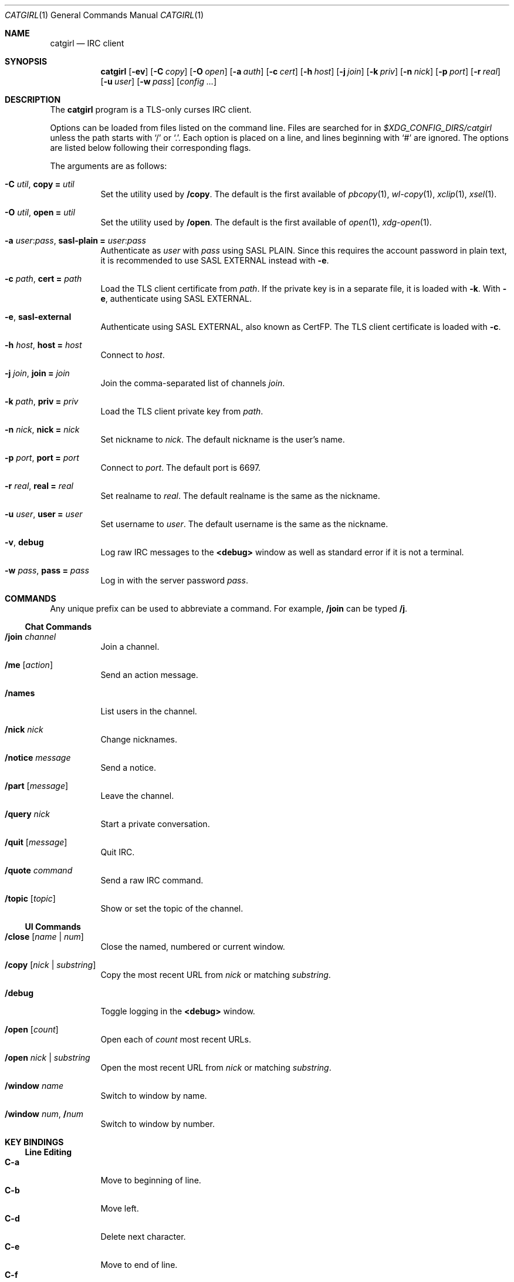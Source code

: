 .Dd February  9, 2020
.Dt CATGIRL 1
.Os
.
.Sh NAME
.Nm catgirl
.Nd IRC client
.
.Sh SYNOPSIS
.Nm
.Op Fl ev
.Op Fl C Ar copy
.Op Fl O Ar open
.Op Fl a Ar auth
.Op Fl c Ar cert
.Op Fl h Ar host
.Op Fl j Ar join
.Op Fl k Ar priv
.Op Fl n Ar nick
.Op Fl p Ar port
.Op Fl r Ar real
.Op Fl u Ar user
.Op Fl w Ar pass
.Op Ar config ...
.
.Sh DESCRIPTION
The
.Nm
program is a TLS-only
curses IRC client.
.
.Pp
Options can be loaded from files
listed on the command line.
Files are searched for in
.Pa $XDG_CONFIG_DIRS/catgirl
unless the path starts with
.Ql /
or
.Ql \&. .
Each option is placed on a line,
and lines beginning with
.Ql #
are ignored.
The options are listed below
following their corresponding flags.
.
.Pp
The arguments are as follows:
.Bl -tag -width Ds
.It Fl C Ar util , Cm copy = Ar util
Set the utility used by
.Ic /copy .
The default is the first available of
.Xr pbcopy 1 ,
.Xr wl-copy 1 ,
.Xr xclip 1 ,
.Xr xsel 1 .
.
.It Fl O Ar util , Cm open = Ar util
Set the utility used by
.Ic /open .
The default is the first available of
.Xr open 1 ,
.Xr xdg-open 1 .
.
.It Fl a Ar user Ns : Ns Ar pass , Cm sasl-plain = Ar user Ns : Ns Ar pass
Authenticate as
.Ar user
with
.Ar pass
using SASL PLAIN.
Since this requires the account password
in plain text,
it is recommended to use SASL EXTERNAL instead with
.Fl e .
.
.It Fl c Ar path , Cm cert = Ar path
Load the TLS client certificate from
.Ar path .
If the private key is in a separate file,
it is loaded with
.Fl k .
With
.Fl e ,
authenticate using SASL EXTERNAL.
.
.It Fl e , Cm sasl-external
Authenticate using SASL EXTERNAL,
also known as CertFP.
The TLS client certificate is loaded with
.Fl c .
.
.It Fl h Ar host , Cm host = Ar host
Connect to
.Ar host .
.
.It Fl j Ar join , Cm join = Ar join
Join the comma-separated list of channels
.Ar join .
.
.It Fl k Ar path , Cm priv = Ar priv
Load the TLS client private key from
.Ar path .
.
.It Fl n Ar nick , Cm nick = Ar nick
Set nickname to
.Ar nick .
The default nickname is the user's name.
.
.It Fl p Ar port , Cm port = Ar port
Connect to
.Ar port .
The default port is 6697.
.
.It Fl r Ar real , Cm real = Ar real
Set realname to
.Ar real .
The default realname is the same as the nickname.
.
.It Fl u Ar user , Cm user = Ar user
Set username to
.Ar user .
The default username is the same as the nickname.
.
.It Fl v , Cm debug
Log raw IRC messages to the
.Sy <debug>
window
as well as standard error
if it is not a terminal.
.
.It Fl w Ar pass , Cm pass = Ar pass
Log in with the server password
.Ar pass .
.El
.
.Sh COMMANDS
Any unique prefix can be used to abbreviate a command.
For example,
.Ic /join
can be typed
.Ic /j .
.
.Ss Chat Commands
.Bl -tag -width Ds
.It Ic /join Ar channel
Join a channel.
.It Ic /me Op Ar action
Send an action message.
.It Ic /names
List users in the channel.
.It Ic /nick Ar nick
Change nicknames.
.It Ic /notice Ar message
Send a notice.
.It Ic /part Op Ar message
Leave the channel.
.It Ic /query Ar nick
Start a private conversation.
.It Ic /quit Op Ar message
Quit IRC.
.It Ic /quote Ar command
Send a raw IRC command.
.It Ic /topic Op Ar topic
Show or set the topic of the channel.
.El
.
.Ss UI Commands
.Bl -tag -width Ds
.It Ic /close Op Ar name | num
Close the named, numbered or current window.
.It Ic /copy Op Ar nick | substring
Copy the most recent URL from
.Ar nick
or matching
.Ar substring .
.It Ic /debug
Toggle logging in the
.Sy <debug>
window.
.It Ic /open Op Ar count
Open each of
.Ar count
most recent URLs.
.It Ic /open Ar nick | substring
Open the most recent URL from
.Ar nick
or matching
.Ar substring .
.It Ic /window Ar name
Switch to window by name.
.It Ic /window Ar num , Ic / Ns Ar num
Switch to window by number.
.El
.
.Sh KEY BINDINGS
.Ss Line Editing
.Bl -tag -width Ds -compact
.It Ic C-a
Move to beginning of line.
.It Ic C-b
Move left.
.It Ic C-d
Delete next character.
.It Ic C-e
Move to end of line.
.It Ic C-f
Move right.
.It Ic C-k
Delete to end of line.
.It Ic C-u
Delete to beginning of line.
.It Ic C-w
Delete previous word.
.It Ic M-b
Move to previous word.
.It Ic M-d
Delete next word.
.It Ic M-f
Move to next word.
.El
.
.Ss Window Keys
.Bl -tag -width Ds -compact
.It Ic C-l
Redraw the UI.
.It Ic M-m
Insert a blank line in the window.
.It Ic M- Ns Ar n
Switch to window by number 0\(en9.
.El
.
.Ss IRC Formatting
.Bl -tag -width Ds -compact
.It Ic C-z b
Toggle bold.
.It Ic C-z c
Set or reset color.
.It Ic C-z i
Toggle italics.
.It Ic C-z o
Reset formatting.
.It Ic C-z r
Toggle reverse color.
.It Ic C-z u
Toggle underline.
.El
.
.Pp
To set colors, follow
.Ic C-z c
by one or two digits for the foreground color,
optionally followed by a comma
and one or two digits for the background color.
To reset color, follow
.Ic C-z c
by a non-digit.
.
.Pp
The color numbers are as follows:
.Pp
.Bl -column "99" "orange (dark yellow)" "15" "pink (light magenta)"
.It \ 0 Ta white Ta \ 8 Ta yellow
.It \ 1 Ta black Ta \ 9 Ta light green
.It \ 2 Ta blue Ta 10 Ta cyan
.It \ 3 Ta green Ta 11 Ta light cyan
.It \ 4 Ta red Ta 12 Ta light blue
.It \ 5 Ta brown (dark red) Ta 13 Ta pink (light magenta)
.It \ 6 Ta magenta Ta 14 Ta gray
.It \ 7 Ta orange (dark yellow) Ta 15 Ta light gray
.It 99 Ta default
.El
.
.Sh FILES
.Bl -tag -width Ds
.It Pa $XDG_CONFIG_DIRS/catgirl
Configuration files are search for first in
.Ev $XDG_CONFIG_HOME ,
usually
.Pa ~/.config ,
followed by the colon-separated list of paths
.Ev $XDG_CONFIG_DIRS ,
usually
.Pa /etc/xdg .
.It Pa ~/.config/catgirl
The most likely location of configuration files.
.El
.
.Sh EXAMPLES
Command line:
.Bd -literal -offset indent
catgirl -h chat.freenode.net -j '#ascii.town'
.Ed
.Pp
Configuration file:
.Bd -literal -offset indent
host = chat.freenode.net
join = #ascii.town
.Ed
.
.Sh STANDARDS
.Bl -item
.It
.Rs
.%A Kiyoshi Aman
.%T IRCv3.1 extended-join Extension
.%I IRCv3 Working Group
.%U https://ircv3.net/specs/extensions/extended-join-3.1
.Re
.
.It
.Rs
.%A Waldo Bastian
.%A Ryan Lortie
.%A Lennart Poettering
.%T XDG Base Directory Specification
.%D November 24, 2010
.%U https://specifications.freedesktop.org/basedir-spec/basedir-spec-latest.html
.Re
.
.It
.Rs
.%A Kyle Fuller
.%A St\('ephan Kochen
.%A Alexey Sokolov
.%A James Wheare
.%T IRCv3.2 server-time Extension
.%I IRCv3 Working Group
.%U https://ircv3.net/specs/extensions/server-time-3.2
.Re
.
.It
.Rs
.%A Lee Hardy
.%A Perry Lorier
.%A Kevin L. Mitchell
.%A William Pitcock
.%T IRCv3.1 Client Capability Negotiation
.%I IRCv3 Working Group
.%U https://ircv3.net/specs/core/capability-negotiation-3.1.html
.Re
.
.It
.Rs
.%A S. Josefsson
.%T The Base16, Base32, and Base64 Data Encodings
.%I IETF
.%N RFC 4648
.%D October 2006
.%U https://tools.ietf.org/html/rfc4648
.Re
.
.It
.Rs
.%A C. Kalt
.%T Internet Relay Chat: Client Protocol
.%I IETF
.%N RFC 2812
.%D April 2000
.%U https://tools.ietf.org/html/rfc2812
.Re
.
.It
.Rs
.%A Mantas Mikul\[u0117]nas
.%T IRCv3.2 userhost-in-names Extension
.%I IRCv3 Working Group
.%U https://ircv3.net/specs/extensions/userhost-in-names-3.2
.Re
.
.It
.Rs
.%A Daniel Oaks
.%T IRC Formatting
.%I ircdocs
.%U https://modern.ircdocs.horse/formatting.html
.Re
.
.It
.Rs
.%A William Pitcock
.%A Jilles Tjoelker
.%T IRCv3.1 SASL Authentication
.%I IRCv3 Working Group
.%U https://ircv3.net/specs/extensions/sasl-3.1.html
.Re
.
.It
.Rs
.%A Alexey Sokolov
.%A St\('ephan Kochen
.%A Kyle Fuller
.%A Kiyoshi Aman
.%A James Wheare
.%T IRCv3 Message Tags
.%I IRCv3 Working Group
.%U https://ircv3.net/specs/extensions/message-tags
.Re
.
.It
.Rs
.%A K. Zeilenga, Ed.
.%T The PLAIN Simple Authentication and Security Layer (SASL) Mechanism
.%I IETF
.%N RFC 4616
.%D August 2006
.%U https://tools.ietf.org/html/rfc4616
.Re
.El
.
.Sh AUTHORS
.An June Bug Aq Mt june@causal.agency
.
.Sh BUGS
Send mail to
.Aq Mt june@causal.agency
or join
.Li #ascii.town
on
.Li chat.freenode.net .
